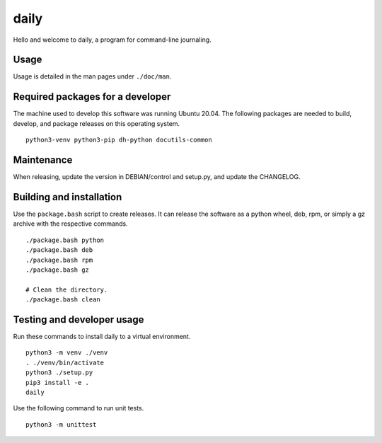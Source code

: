 =======
 daily
=======

Hello and welcome to daily, a program for command-line journaling.

Usage
=====
Usage is detailed in the man pages under ``./doc/man``.

Required packages for a developer
=================================
The machine used to develop this software was running Ubuntu 20.04. The
following packages are needed to build, develop, and package releases on
this operating system.

::

    python3-venv python3-pip dh-python docutils-common

Maintenance
===========
When releasing, update the version in DEBIAN/control and setup.py, and update
the CHANGELOG.

Building and installation
=========================
Use the ``package.bash`` script to create releases. It can release the software
as a python wheel, deb, rpm, or simply a gz archive with the respective
commands.

::

    ./package.bash python
    ./package.bash deb
    ./package.bash rpm
    ./package.bash gz

    # Clean the directory.
    ./package.bash clean

Testing and developer usage
===========================
Run these commands to install daily to a virtual environment.

::

    python3 -m venv ./venv
    . ./venv/bin/activate
    python3 ./setup.py
    pip3 install -e .
    daily

Use the following command to run unit tests.

::

    python3 -m unittest
